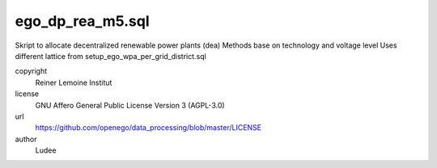 .. AUTOGENERATED - DO NOT TOUCH!

ego_dp_rea_m5.sql
#################

Skript to allocate decentralized renewable power plants (dea)
Methods base on technology and voltage level
Uses different lattice from setup_ego_wpa_per_grid_district.sql


copyright
  Reiner Lemoine Institut

license
  GNU Affero General Public License Version 3 (AGPL-3.0)

url
  https://github.com/openego/data_processing/blob/master/LICENSE

author
  Ludee

